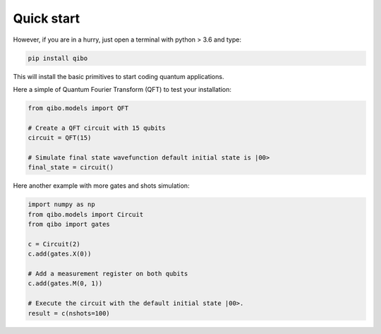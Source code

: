 Quick start
-----------

However, if you are in a hurry, just open a terminal with python > 3.6 and type:

.. code-block:: bash

      pip install qibo

This will install the basic primitives to start coding quantum applications.


Here a simple of Quantum Fourier Transform (QFT) to test your installation:

.. code-block:: python

    from qibo.models import QFT

    # Create a QFT circuit with 15 qubits
    circuit = QFT(15)

    # Simulate final state wavefunction default initial state is |00>
    final_state = circuit()

Here another example with more gates and shots simulation:

.. code-block:: python

    import numpy as np
    from qibo.models import Circuit
    from qibo import gates

    c = Circuit(2)
    c.add(gates.X(0))

    # Add a measurement register on both qubits
    c.add(gates.M(0, 1))

    # Execute the circuit with the default initial state |00>.
    result = c(nshots=100)
